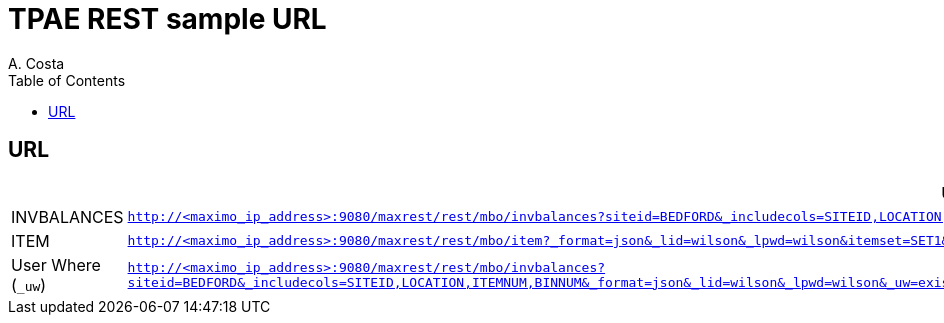 = TPAE REST sample URL
A. Costa
:toc: left
:toclevels: 2
:description: Sample TPAE REST URL.

== URL

[cols="1,6m",options="header"]
|===

|  | URL

| INVBALANCES
| `http://<maximo_ip_address>:9080/maxrest/rest/mbo/invbalances?siteid=BEDFORD&_includecols=SITEID,LOCATION,ITEMNUM,BINNUM&_format=json&_lid=wilson&_lpwd=wilson`

| ITEM
| `http://<maximo_ip_address>:9080/maxrest/rest/mbo/item?_format=json&_lid=wilson&_lpwd=wilson&itemset=SET1&ITEMTYPE=ITEM`

| User Where (`_uw`)
| `http://<maximo_ip_address>:9080/maxrest/rest/mbo/invbalances?siteid=BEDFORD&_includecols=SITEID,LOCATION,ITEMNUM,BINNUM&_format=json&_lid=wilson&_lpwd=wilson&_uw=exists%20(select%201%20from%20item%20where%20invbalances.itemnum=item.itemnum%20and%20item.itemtype=%27ITEM%27)`

|===
